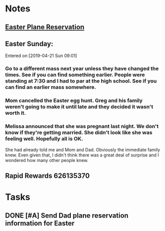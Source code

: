 * *Notes*
** [[/Users/tshanno/Library/Mobile Documents/com~apple~Preview/Documents/Easter 2019 Southwest Airlines - Purchase Confirmation.pdf][Easter Plane Reservation]]
** Easter Sunday:
:PROPERTIES:
:SYNCID:   EABDD297-0FB6-4062-9170-1DCE43CBE456
:ID:       9073FDAC-E137-4ECD-B81D-F66B0C2BC5E4
:END:
Entered on [2019-04-21 Sun 09:01]
*** Go to a different mass next year unless they have changed the times.  See if you can find something earlier.  People were standing at 7:30 and I had to par at the high school.    See if you can find an earlier mass somewhere.
*** Mom cancelled the Easter egg hunt.  Greg and his family weren't going to make it until late and they decided it wasn't worth it.
*** Melissa announced that she was pregnant last night.  We don't know if they're getting married.  She didn't look like she was feeling well.  Hopefully all is OK.  

She had already told me and Mom and Dad.  Obviously the immediate family knew.  Even given that, I didn't think there was a great deal of surprise and I wondered how many other people knew.

** Rapid Rewards 626135370
:PROPERTIES:
:SYNCID:   85C1BF2B-716F-48CA-AF40-4914151ED318
:ID:       FC72327E-A473-4BD3-B292-94BE5FCA2B81
:END:
* *Tasks*
** DONE [#A] Send Dad plane reservation information for Easter
